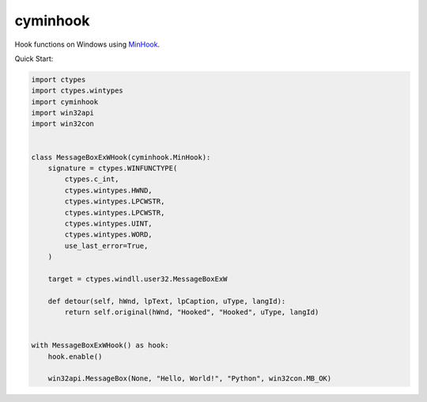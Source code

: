 cyminhook
=========
.. image:: https://img.shields.io/pypi/v/cyminhook.svg
   :target: https://pypi.org/project/cyminhook/
   :alt: PyPI

.. image:: https://github.com/segevfiner/cyminhook/actions/workflows/docs.yml/badge.svg
   :target: https://segevfiner.github.io/cyminhook/
   :alt: Docs

Hook functions on Windows using `MinHook <https://github.com/TsudaKageyu/minhook>`_.

Quick Start:

.. code-block:: python

    import ctypes
    import ctypes.wintypes
    import cyminhook
    import win32api
    import win32con


    class MessageBoxExWHook(cyminhook.MinHook):
        signature = ctypes.WINFUNCTYPE(
            ctypes.c_int,
            ctypes.wintypes.HWND,
            ctypes.wintypes.LPCWSTR,
            ctypes.wintypes.LPCWSTR,
            ctypes.wintypes.UINT,
            ctypes.wintypes.WORD,
            use_last_error=True,
        )

        target = ctypes.windll.user32.MessageBoxExW

        def detour(self, hWnd, lpText, lpCaption, uType, langId):
            return self.original(hWnd, "Hooked", "Hooked", uType, langId)


    with MessageBoxExWHook() as hook:
        hook.enable()

        win32api.MessageBox(None, "Hello, World!", "Python", win32con.MB_OK)
